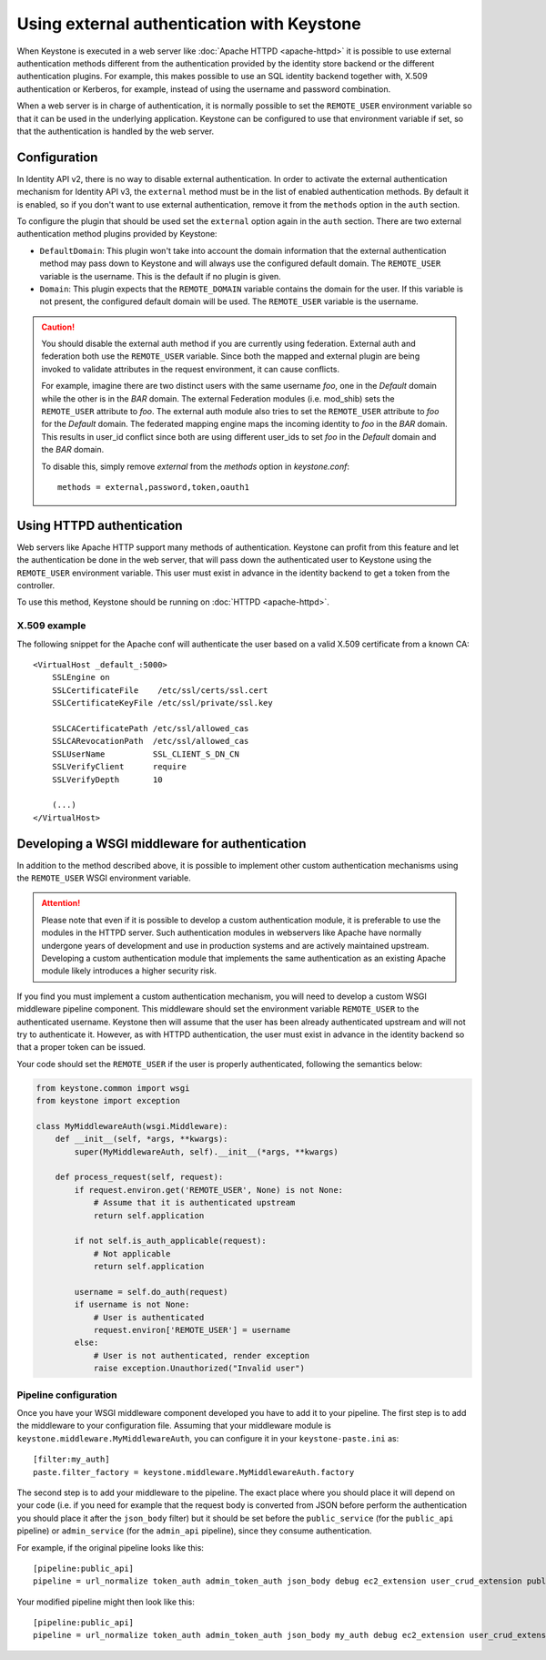 ===========================================
Using external authentication with Keystone
===========================================
.. _external-auth:

When Keystone is executed in a web server like :doc:`Apache HTTPD
<apache-httpd>` it is possible to use external authentication methods different
from the authentication provided by the identity store backend or the different
authentication plugins. For example, this makes possible to use an SQL identity
backend together with, X.509 authentication or Kerberos, for example, instead
of using the username and password combination.

When a web server is in charge of authentication, it is normally possible to
set the ``REMOTE_USER`` environment variable so that it can be used in the
underlying application. Keystone can be configured to use that environment
variable if set, so that the authentication is handled by the web server.

Configuration
=============

In Identity API v2, there is no way to disable external authentication. In
order to activate the external authentication mechanism for Identity API v3,
the ``external`` method must be in the list of enabled authentication methods.
By default it is enabled, so if you don't want to use external authentication,
remove it from the ``methods`` option in the ``auth`` section.

To configure the plugin that should be used set the ``external`` option again
in the ``auth`` section. There are two external authentication method plugins
provided by Keystone:

* ``DefaultDomain``: This plugin won't take into account the domain information
  that the external authentication method may pass down to Keystone and will
  always use the configured default domain. The ``REMOTE_USER`` variable is the
  username. This is the default if no plugin is given.

* ``Domain``: This plugin expects that the ``REMOTE_DOMAIN`` variable contains
  the domain for the user. If this variable is not present, the configured
  default domain will be used. The ``REMOTE_USER`` variable is the username.

.. CAUTION::

    You should disable the external auth method if you are currently using
    federation. External auth and federation both use the ``REMOTE_USER``
    variable. Since both the mapped and external plugin are being invoked to
    validate attributes in the request environment, it can cause conflicts.

    For example, imagine there are two distinct users with the same username
    `foo`, one in the `Default` domain while the other is in the `BAR` domain.
    The external Federation modules (i.e. mod_shib) sets the ``REMOTE_USER``
    attribute to `foo`. The external auth module also tries to set the
    ``REMOTE_USER`` attribute to `foo` for the `Default` domain. The
    federated mapping engine maps the incoming identity to `foo` in the `BAR`
    domain. This results in user_id conflict since both are using different
    user_ids to set `foo` in the `Default` domain and the `BAR` domain.

    To disable this, simply remove `external` from the `methods` option in
    `keystone.conf`::

       methods = external,password,token,oauth1

Using HTTPD authentication
==========================

Web servers like Apache HTTP support many methods of authentication. Keystone
can profit from this feature and let the authentication be done in the web
server, that will pass down the authenticated user to Keystone using the
``REMOTE_USER`` environment variable. This user must exist in advance in the
identity backend to get a token from the controller.

To use this method, Keystone should be running on :doc:`HTTPD <apache-httpd>`.

X.509 example
-------------

The following snippet for the Apache conf will authenticate the user based on
a valid X.509 certificate from a known CA::

    <VirtualHost _default_:5000>
        SSLEngine on
        SSLCertificateFile    /etc/ssl/certs/ssl.cert
        SSLCertificateKeyFile /etc/ssl/private/ssl.key

        SSLCACertificatePath /etc/ssl/allowed_cas
        SSLCARevocationPath  /etc/ssl/allowed_cas
        SSLUserName          SSL_CLIENT_S_DN_CN
        SSLVerifyClient      require
        SSLVerifyDepth       10

        (...)
    </VirtualHost>

Developing a WSGI middleware for authentication
===============================================

In addition to the method described above, it is possible to implement other
custom authentication mechanisms using the ``REMOTE_USER`` WSGI environment
variable.

.. ATTENTION::

    Please note that even if it is possible to develop a custom authentication
    module, it is preferable to use the modules in the HTTPD server. Such
    authentication modules in webservers like Apache have normally undergone
    years of development and use in production systems and are actively
    maintained upstream. Developing a custom authentication module that
    implements the same authentication as an existing Apache module likely
    introduces a higher security risk.

If you find you must implement a custom authentication mechanism, you will need
to develop a custom WSGI middleware pipeline component. This middleware should
set the environment variable ``REMOTE_USER`` to the authenticated username.
Keystone then will assume that the user has been already authenticated upstream
and will not try to authenticate it. However, as with HTTPD authentication, the
user must exist in advance in the identity backend so that a proper token can
be issued.

Your code should set the ``REMOTE_USER`` if the user is properly authenticated,
following the semantics below:

.. code-block:: python

    from keystone.common import wsgi
    from keystone import exception

    class MyMiddlewareAuth(wsgi.Middleware):
        def __init__(self, *args, **kwargs):
            super(MyMiddlewareAuth, self).__init__(*args, **kwargs)

        def process_request(self, request):
            if request.environ.get('REMOTE_USER', None) is not None:
                # Assume that it is authenticated upstream
                return self.application

            if not self.is_auth_applicable(request):
                # Not applicable
                return self.application

            username = self.do_auth(request)
            if username is not None:
                # User is authenticated
                request.environ['REMOTE_USER'] = username
            else:
                # User is not authenticated, render exception
                raise exception.Unauthorized("Invalid user")


Pipeline configuration
----------------------

Once you have your WSGI middleware component developed you have to add it to
your pipeline. The first step is to add the middleware to your configuration
file. Assuming that your middleware module is
``keystone.middleware.MyMiddlewareAuth``, you can configure it in your
``keystone-paste.ini`` as::

    [filter:my_auth]
    paste.filter_factory = keystone.middleware.MyMiddlewareAuth.factory

The second step is to add your middleware to the pipeline. The exact place
where you should place it will depend on your code (i.e. if you need for
example that the request body is converted from JSON before perform the
authentication you should place it after the ``json_body`` filter) but it
should be set before the ``public_service`` (for the ``public_api`` pipeline)
or ``admin_service`` (for the ``admin_api`` pipeline), since they consume
authentication.

For example, if the original pipeline looks like this::

    [pipeline:public_api]
    pipeline = url_normalize token_auth admin_token_auth json_body debug ec2_extension user_crud_extension public_service

Your modified pipeline might then look like this::

    [pipeline:public_api]
    pipeline = url_normalize token_auth admin_token_auth json_body my_auth debug ec2_extension user_crud_extension public_service
